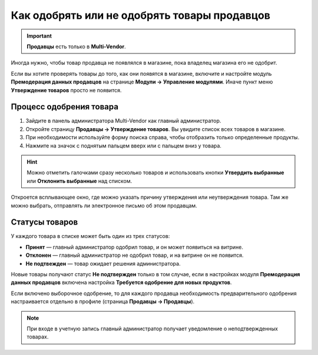*********************************************
Как одобрять или не одобрять товары продавцов
*********************************************

.. important::

    **Продавцы** есть только в **Multi-Vendor**.

Иногда нужно, чтобы товар продавца не появлялся в магазине, пока владелец магазина его не одобрит.

Если вы хотите проверять товары до того, как они появятся в магазине, включите и настройте модуль **Премодерация данных продавцов** на странице **Модули → Управление модулями**. Иначе пункт меню **Утверждение товаров** просто не появится.

========================
Процесс одобрения товара
========================

1. Зайдите в панель администратора Multi-Vendor как главный администратор.

2. Откройте страницу **Продавцы → Утверждение товаров**. Вы увидите список всех товаров в магазине.

3. При необходимости используйте форму поиска справа, чтобы отобразить только определенные продукты.

4. Нажмите на значок с поднятым пальцем вверх или с пальцем вниз у товара. 

.. hint::

    Можно отметить галочками сразу несколько товаров и использовать кнопки **Утвердить выбранные** или **Отклонить выбранные** над списком.

Откроется всплывающее окно, где можно указать причину утверждения или неутверждения товара. Там же можно выбрать, отправлять ли электронное письмо об этом продавцам.

===============
Статусы товаров
===============

У каждого товара в списке может быть один из трех статусов:

* **Принят** — главный администратор одобрил товар, и он может появиться на витрине.

* **Отклонен** — главный администратор не одобрил товар, и на витрине он не появится.

* **Не подтвежден** — товар ожидает решения администратора.

Новые товары получают статус **Не подтвержден** только в том случае, если в настройках модуля **Премодерация данных продавцов** включена настройка **Требуется одобрение для новых продуктов**. 

Если включено выборочное одобрение, то для каждого продавца необходимость предварительного одобрения настраивается отдельно в профиле (страница **Продавцы → Продавцы**).

.. note::

    При входе в учетную запись главный администратор получает уведомление о неподтвержденных товарах.
